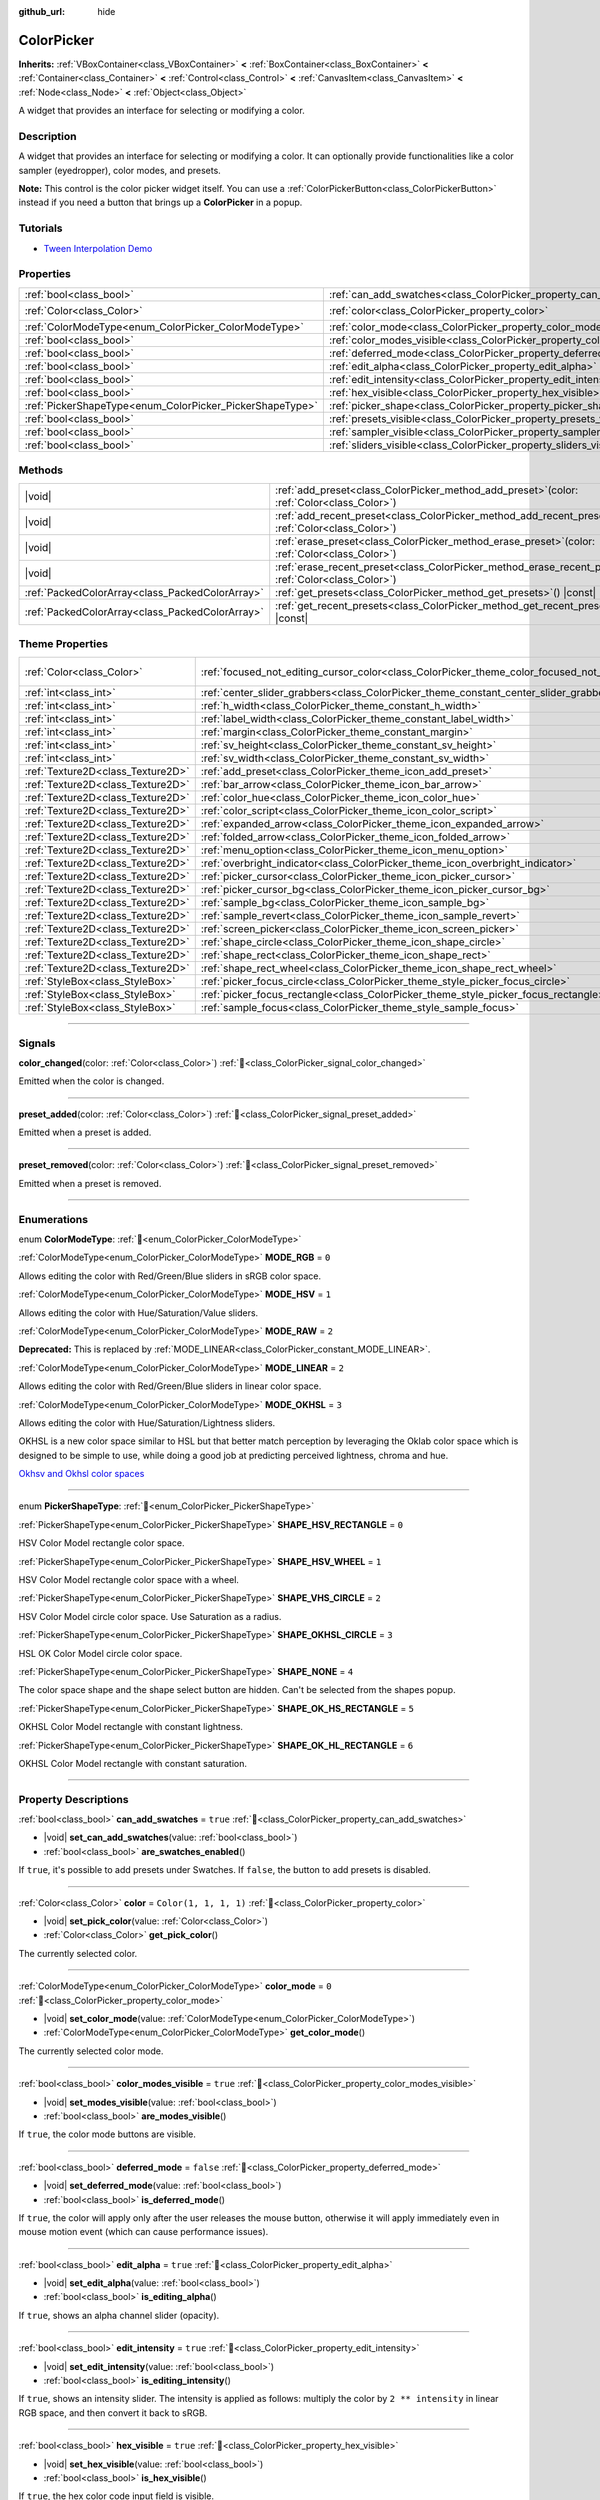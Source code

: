 :github_url: hide

.. DO NOT EDIT THIS FILE!!!
.. Generated automatically from Godot engine sources.
.. Generator: https://github.com/godotengine/godot/tree/master/doc/tools/make_rst.py.
.. XML source: https://github.com/godotengine/godot/tree/master/doc/classes/ColorPicker.xml.

.. _class_ColorPicker:

ColorPicker
===========

**Inherits:** :ref:`VBoxContainer<class_VBoxContainer>` **<** :ref:`BoxContainer<class_BoxContainer>` **<** :ref:`Container<class_Container>` **<** :ref:`Control<class_Control>` **<** :ref:`CanvasItem<class_CanvasItem>` **<** :ref:`Node<class_Node>` **<** :ref:`Object<class_Object>`

A widget that provides an interface for selecting or modifying a color.

.. rst-class:: classref-introduction-group

Description
-----------

A widget that provides an interface for selecting or modifying a color. It can optionally provide functionalities like a color sampler (eyedropper), color modes, and presets.

\ **Note:** This control is the color picker widget itself. You can use a :ref:`ColorPickerButton<class_ColorPickerButton>` instead if you need a button that brings up a **ColorPicker** in a popup.

.. rst-class:: classref-introduction-group

Tutorials
---------

- `Tween Interpolation Demo <https://godotengine.org/asset-library/asset/2733>`__

.. rst-class:: classref-reftable-group

Properties
----------

.. table::
   :widths: auto

   +----------------------------------------------------------+----------------------------------------------------------------------------+-----------------------+
   | :ref:`bool<class_bool>`                                  | :ref:`can_add_swatches<class_ColorPicker_property_can_add_swatches>`       | ``true``              |
   +----------------------------------------------------------+----------------------------------------------------------------------------+-----------------------+
   | :ref:`Color<class_Color>`                                | :ref:`color<class_ColorPicker_property_color>`                             | ``Color(1, 1, 1, 1)`` |
   +----------------------------------------------------------+----------------------------------------------------------------------------+-----------------------+
   | :ref:`ColorModeType<enum_ColorPicker_ColorModeType>`     | :ref:`color_mode<class_ColorPicker_property_color_mode>`                   | ``0``                 |
   +----------------------------------------------------------+----------------------------------------------------------------------------+-----------------------+
   | :ref:`bool<class_bool>`                                  | :ref:`color_modes_visible<class_ColorPicker_property_color_modes_visible>` | ``true``              |
   +----------------------------------------------------------+----------------------------------------------------------------------------+-----------------------+
   | :ref:`bool<class_bool>`                                  | :ref:`deferred_mode<class_ColorPicker_property_deferred_mode>`             | ``false``             |
   +----------------------------------------------------------+----------------------------------------------------------------------------+-----------------------+
   | :ref:`bool<class_bool>`                                  | :ref:`edit_alpha<class_ColorPicker_property_edit_alpha>`                   | ``true``              |
   +----------------------------------------------------------+----------------------------------------------------------------------------+-----------------------+
   | :ref:`bool<class_bool>`                                  | :ref:`edit_intensity<class_ColorPicker_property_edit_intensity>`           | ``true``              |
   +----------------------------------------------------------+----------------------------------------------------------------------------+-----------------------+
   | :ref:`bool<class_bool>`                                  | :ref:`hex_visible<class_ColorPicker_property_hex_visible>`                 | ``true``              |
   +----------------------------------------------------------+----------------------------------------------------------------------------+-----------------------+
   | :ref:`PickerShapeType<enum_ColorPicker_PickerShapeType>` | :ref:`picker_shape<class_ColorPicker_property_picker_shape>`               | ``0``                 |
   +----------------------------------------------------------+----------------------------------------------------------------------------+-----------------------+
   | :ref:`bool<class_bool>`                                  | :ref:`presets_visible<class_ColorPicker_property_presets_visible>`         | ``true``              |
   +----------------------------------------------------------+----------------------------------------------------------------------------+-----------------------+
   | :ref:`bool<class_bool>`                                  | :ref:`sampler_visible<class_ColorPicker_property_sampler_visible>`         | ``true``              |
   +----------------------------------------------------------+----------------------------------------------------------------------------+-----------------------+
   | :ref:`bool<class_bool>`                                  | :ref:`sliders_visible<class_ColorPicker_property_sliders_visible>`         | ``true``              |
   +----------------------------------------------------------+----------------------------------------------------------------------------+-----------------------+

.. rst-class:: classref-reftable-group

Methods
-------

.. table::
   :widths: auto

   +-------------------------------------------------+-------------------------------------------------------------------------------------------------------------------+
   | |void|                                          | :ref:`add_preset<class_ColorPicker_method_add_preset>`\ (\ color\: :ref:`Color<class_Color>`\ )                   |
   +-------------------------------------------------+-------------------------------------------------------------------------------------------------------------------+
   | |void|                                          | :ref:`add_recent_preset<class_ColorPicker_method_add_recent_preset>`\ (\ color\: :ref:`Color<class_Color>`\ )     |
   +-------------------------------------------------+-------------------------------------------------------------------------------------------------------------------+
   | |void|                                          | :ref:`erase_preset<class_ColorPicker_method_erase_preset>`\ (\ color\: :ref:`Color<class_Color>`\ )               |
   +-------------------------------------------------+-------------------------------------------------------------------------------------------------------------------+
   | |void|                                          | :ref:`erase_recent_preset<class_ColorPicker_method_erase_recent_preset>`\ (\ color\: :ref:`Color<class_Color>`\ ) |
   +-------------------------------------------------+-------------------------------------------------------------------------------------------------------------------+
   | :ref:`PackedColorArray<class_PackedColorArray>` | :ref:`get_presets<class_ColorPicker_method_get_presets>`\ (\ ) |const|                                            |
   +-------------------------------------------------+-------------------------------------------------------------------------------------------------------------------+
   | :ref:`PackedColorArray<class_PackedColorArray>` | :ref:`get_recent_presets<class_ColorPicker_method_get_recent_presets>`\ (\ ) |const|                              |
   +-------------------------------------------------+-------------------------------------------------------------------------------------------------------------------+

.. rst-class:: classref-reftable-group

Theme Properties
----------------

.. table::
   :widths: auto

   +-----------------------------------+---------------------------------------------------------------------------------------------------------+---------------------------+
   | :ref:`Color<class_Color>`         | :ref:`focused_not_editing_cursor_color<class_ColorPicker_theme_color_focused_not_editing_cursor_color>` | ``Color(1, 1, 1, 0.275)`` |
   +-----------------------------------+---------------------------------------------------------------------------------------------------------+---------------------------+
   | :ref:`int<class_int>`             | :ref:`center_slider_grabbers<class_ColorPicker_theme_constant_center_slider_grabbers>`                  | ``1``                     |
   +-----------------------------------+---------------------------------------------------------------------------------------------------------+---------------------------+
   | :ref:`int<class_int>`             | :ref:`h_width<class_ColorPicker_theme_constant_h_width>`                                                | ``30``                    |
   +-----------------------------------+---------------------------------------------------------------------------------------------------------+---------------------------+
   | :ref:`int<class_int>`             | :ref:`label_width<class_ColorPicker_theme_constant_label_width>`                                        | ``10``                    |
   +-----------------------------------+---------------------------------------------------------------------------------------------------------+---------------------------+
   | :ref:`int<class_int>`             | :ref:`margin<class_ColorPicker_theme_constant_margin>`                                                  | ``4``                     |
   +-----------------------------------+---------------------------------------------------------------------------------------------------------+---------------------------+
   | :ref:`int<class_int>`             | :ref:`sv_height<class_ColorPicker_theme_constant_sv_height>`                                            | ``256``                   |
   +-----------------------------------+---------------------------------------------------------------------------------------------------------+---------------------------+
   | :ref:`int<class_int>`             | :ref:`sv_width<class_ColorPicker_theme_constant_sv_width>`                                              | ``256``                   |
   +-----------------------------------+---------------------------------------------------------------------------------------------------------+---------------------------+
   | :ref:`Texture2D<class_Texture2D>` | :ref:`add_preset<class_ColorPicker_theme_icon_add_preset>`                                              |                           |
   +-----------------------------------+---------------------------------------------------------------------------------------------------------+---------------------------+
   | :ref:`Texture2D<class_Texture2D>` | :ref:`bar_arrow<class_ColorPicker_theme_icon_bar_arrow>`                                                |                           |
   +-----------------------------------+---------------------------------------------------------------------------------------------------------+---------------------------+
   | :ref:`Texture2D<class_Texture2D>` | :ref:`color_hue<class_ColorPicker_theme_icon_color_hue>`                                                |                           |
   +-----------------------------------+---------------------------------------------------------------------------------------------------------+---------------------------+
   | :ref:`Texture2D<class_Texture2D>` | :ref:`color_script<class_ColorPicker_theme_icon_color_script>`                                          |                           |
   +-----------------------------------+---------------------------------------------------------------------------------------------------------+---------------------------+
   | :ref:`Texture2D<class_Texture2D>` | :ref:`expanded_arrow<class_ColorPicker_theme_icon_expanded_arrow>`                                      |                           |
   +-----------------------------------+---------------------------------------------------------------------------------------------------------+---------------------------+
   | :ref:`Texture2D<class_Texture2D>` | :ref:`folded_arrow<class_ColorPicker_theme_icon_folded_arrow>`                                          |                           |
   +-----------------------------------+---------------------------------------------------------------------------------------------------------+---------------------------+
   | :ref:`Texture2D<class_Texture2D>` | :ref:`menu_option<class_ColorPicker_theme_icon_menu_option>`                                            |                           |
   +-----------------------------------+---------------------------------------------------------------------------------------------------------+---------------------------+
   | :ref:`Texture2D<class_Texture2D>` | :ref:`overbright_indicator<class_ColorPicker_theme_icon_overbright_indicator>`                          |                           |
   +-----------------------------------+---------------------------------------------------------------------------------------------------------+---------------------------+
   | :ref:`Texture2D<class_Texture2D>` | :ref:`picker_cursor<class_ColorPicker_theme_icon_picker_cursor>`                                        |                           |
   +-----------------------------------+---------------------------------------------------------------------------------------------------------+---------------------------+
   | :ref:`Texture2D<class_Texture2D>` | :ref:`picker_cursor_bg<class_ColorPicker_theme_icon_picker_cursor_bg>`                                  |                           |
   +-----------------------------------+---------------------------------------------------------------------------------------------------------+---------------------------+
   | :ref:`Texture2D<class_Texture2D>` | :ref:`sample_bg<class_ColorPicker_theme_icon_sample_bg>`                                                |                           |
   +-----------------------------------+---------------------------------------------------------------------------------------------------------+---------------------------+
   | :ref:`Texture2D<class_Texture2D>` | :ref:`sample_revert<class_ColorPicker_theme_icon_sample_revert>`                                        |                           |
   +-----------------------------------+---------------------------------------------------------------------------------------------------------+---------------------------+
   | :ref:`Texture2D<class_Texture2D>` | :ref:`screen_picker<class_ColorPicker_theme_icon_screen_picker>`                                        |                           |
   +-----------------------------------+---------------------------------------------------------------------------------------------------------+---------------------------+
   | :ref:`Texture2D<class_Texture2D>` | :ref:`shape_circle<class_ColorPicker_theme_icon_shape_circle>`                                          |                           |
   +-----------------------------------+---------------------------------------------------------------------------------------------------------+---------------------------+
   | :ref:`Texture2D<class_Texture2D>` | :ref:`shape_rect<class_ColorPicker_theme_icon_shape_rect>`                                              |                           |
   +-----------------------------------+---------------------------------------------------------------------------------------------------------+---------------------------+
   | :ref:`Texture2D<class_Texture2D>` | :ref:`shape_rect_wheel<class_ColorPicker_theme_icon_shape_rect_wheel>`                                  |                           |
   +-----------------------------------+---------------------------------------------------------------------------------------------------------+---------------------------+
   | :ref:`StyleBox<class_StyleBox>`   | :ref:`picker_focus_circle<class_ColorPicker_theme_style_picker_focus_circle>`                           |                           |
   +-----------------------------------+---------------------------------------------------------------------------------------------------------+---------------------------+
   | :ref:`StyleBox<class_StyleBox>`   | :ref:`picker_focus_rectangle<class_ColorPicker_theme_style_picker_focus_rectangle>`                     |                           |
   +-----------------------------------+---------------------------------------------------------------------------------------------------------+---------------------------+
   | :ref:`StyleBox<class_StyleBox>`   | :ref:`sample_focus<class_ColorPicker_theme_style_sample_focus>`                                         |                           |
   +-----------------------------------+---------------------------------------------------------------------------------------------------------+---------------------------+

.. rst-class:: classref-section-separator

----

.. rst-class:: classref-descriptions-group

Signals
-------

.. _class_ColorPicker_signal_color_changed:

.. rst-class:: classref-signal

**color_changed**\ (\ color\: :ref:`Color<class_Color>`\ ) :ref:`🔗<class_ColorPicker_signal_color_changed>`

Emitted when the color is changed.

.. rst-class:: classref-item-separator

----

.. _class_ColorPicker_signal_preset_added:

.. rst-class:: classref-signal

**preset_added**\ (\ color\: :ref:`Color<class_Color>`\ ) :ref:`🔗<class_ColorPicker_signal_preset_added>`

Emitted when a preset is added.

.. rst-class:: classref-item-separator

----

.. _class_ColorPicker_signal_preset_removed:

.. rst-class:: classref-signal

**preset_removed**\ (\ color\: :ref:`Color<class_Color>`\ ) :ref:`🔗<class_ColorPicker_signal_preset_removed>`

Emitted when a preset is removed.

.. rst-class:: classref-section-separator

----

.. rst-class:: classref-descriptions-group

Enumerations
------------

.. _enum_ColorPicker_ColorModeType:

.. rst-class:: classref-enumeration

enum **ColorModeType**: :ref:`🔗<enum_ColorPicker_ColorModeType>`

.. _class_ColorPicker_constant_MODE_RGB:

.. rst-class:: classref-enumeration-constant

:ref:`ColorModeType<enum_ColorPicker_ColorModeType>` **MODE_RGB** = ``0``

Allows editing the color with Red/Green/Blue sliders in sRGB color space.

.. _class_ColorPicker_constant_MODE_HSV:

.. rst-class:: classref-enumeration-constant

:ref:`ColorModeType<enum_ColorPicker_ColorModeType>` **MODE_HSV** = ``1``

Allows editing the color with Hue/Saturation/Value sliders.

.. _class_ColorPicker_constant_MODE_RAW:

.. rst-class:: classref-enumeration-constant

:ref:`ColorModeType<enum_ColorPicker_ColorModeType>` **MODE_RAW** = ``2``

**Deprecated:** This is replaced by :ref:`MODE_LINEAR<class_ColorPicker_constant_MODE_LINEAR>`.



.. _class_ColorPicker_constant_MODE_LINEAR:

.. rst-class:: classref-enumeration-constant

:ref:`ColorModeType<enum_ColorPicker_ColorModeType>` **MODE_LINEAR** = ``2``

Allows editing the color with Red/Green/Blue sliders in linear color space.

.. _class_ColorPicker_constant_MODE_OKHSL:

.. rst-class:: classref-enumeration-constant

:ref:`ColorModeType<enum_ColorPicker_ColorModeType>` **MODE_OKHSL** = ``3``

Allows editing the color with Hue/Saturation/Lightness sliders.

OKHSL is a new color space similar to HSL but that better match perception by leveraging the Oklab color space which is designed to be simple to use, while doing a good job at predicting perceived lightness, chroma and hue.

\ `Okhsv and Okhsl color spaces <https://bottosson.github.io/posts/colorpicker/>`__

.. rst-class:: classref-item-separator

----

.. _enum_ColorPicker_PickerShapeType:

.. rst-class:: classref-enumeration

enum **PickerShapeType**: :ref:`🔗<enum_ColorPicker_PickerShapeType>`

.. _class_ColorPicker_constant_SHAPE_HSV_RECTANGLE:

.. rst-class:: classref-enumeration-constant

:ref:`PickerShapeType<enum_ColorPicker_PickerShapeType>` **SHAPE_HSV_RECTANGLE** = ``0``

HSV Color Model rectangle color space.

.. _class_ColorPicker_constant_SHAPE_HSV_WHEEL:

.. rst-class:: classref-enumeration-constant

:ref:`PickerShapeType<enum_ColorPicker_PickerShapeType>` **SHAPE_HSV_WHEEL** = ``1``

HSV Color Model rectangle color space with a wheel.

.. _class_ColorPicker_constant_SHAPE_VHS_CIRCLE:

.. rst-class:: classref-enumeration-constant

:ref:`PickerShapeType<enum_ColorPicker_PickerShapeType>` **SHAPE_VHS_CIRCLE** = ``2``

HSV Color Model circle color space. Use Saturation as a radius.

.. _class_ColorPicker_constant_SHAPE_OKHSL_CIRCLE:

.. rst-class:: classref-enumeration-constant

:ref:`PickerShapeType<enum_ColorPicker_PickerShapeType>` **SHAPE_OKHSL_CIRCLE** = ``3``

HSL OK Color Model circle color space.

.. _class_ColorPicker_constant_SHAPE_NONE:

.. rst-class:: classref-enumeration-constant

:ref:`PickerShapeType<enum_ColorPicker_PickerShapeType>` **SHAPE_NONE** = ``4``

The color space shape and the shape select button are hidden. Can't be selected from the shapes popup.

.. _class_ColorPicker_constant_SHAPE_OK_HS_RECTANGLE:

.. rst-class:: classref-enumeration-constant

:ref:`PickerShapeType<enum_ColorPicker_PickerShapeType>` **SHAPE_OK_HS_RECTANGLE** = ``5``

OKHSL Color Model rectangle with constant lightness.

.. _class_ColorPicker_constant_SHAPE_OK_HL_RECTANGLE:

.. rst-class:: classref-enumeration-constant

:ref:`PickerShapeType<enum_ColorPicker_PickerShapeType>` **SHAPE_OK_HL_RECTANGLE** = ``6``

OKHSL Color Model rectangle with constant saturation.

.. rst-class:: classref-section-separator

----

.. rst-class:: classref-descriptions-group

Property Descriptions
---------------------

.. _class_ColorPicker_property_can_add_swatches:

.. rst-class:: classref-property

:ref:`bool<class_bool>` **can_add_swatches** = ``true`` :ref:`🔗<class_ColorPicker_property_can_add_swatches>`

.. rst-class:: classref-property-setget

- |void| **set_can_add_swatches**\ (\ value\: :ref:`bool<class_bool>`\ )
- :ref:`bool<class_bool>` **are_swatches_enabled**\ (\ )

If ``true``, it's possible to add presets under Swatches. If ``false``, the button to add presets is disabled.

.. rst-class:: classref-item-separator

----

.. _class_ColorPicker_property_color:

.. rst-class:: classref-property

:ref:`Color<class_Color>` **color** = ``Color(1, 1, 1, 1)`` :ref:`🔗<class_ColorPicker_property_color>`

.. rst-class:: classref-property-setget

- |void| **set_pick_color**\ (\ value\: :ref:`Color<class_Color>`\ )
- :ref:`Color<class_Color>` **get_pick_color**\ (\ )

The currently selected color.

.. rst-class:: classref-item-separator

----

.. _class_ColorPicker_property_color_mode:

.. rst-class:: classref-property

:ref:`ColorModeType<enum_ColorPicker_ColorModeType>` **color_mode** = ``0`` :ref:`🔗<class_ColorPicker_property_color_mode>`

.. rst-class:: classref-property-setget

- |void| **set_color_mode**\ (\ value\: :ref:`ColorModeType<enum_ColorPicker_ColorModeType>`\ )
- :ref:`ColorModeType<enum_ColorPicker_ColorModeType>` **get_color_mode**\ (\ )

The currently selected color mode.

.. rst-class:: classref-item-separator

----

.. _class_ColorPicker_property_color_modes_visible:

.. rst-class:: classref-property

:ref:`bool<class_bool>` **color_modes_visible** = ``true`` :ref:`🔗<class_ColorPicker_property_color_modes_visible>`

.. rst-class:: classref-property-setget

- |void| **set_modes_visible**\ (\ value\: :ref:`bool<class_bool>`\ )
- :ref:`bool<class_bool>` **are_modes_visible**\ (\ )

If ``true``, the color mode buttons are visible.

.. rst-class:: classref-item-separator

----

.. _class_ColorPicker_property_deferred_mode:

.. rst-class:: classref-property

:ref:`bool<class_bool>` **deferred_mode** = ``false`` :ref:`🔗<class_ColorPicker_property_deferred_mode>`

.. rst-class:: classref-property-setget

- |void| **set_deferred_mode**\ (\ value\: :ref:`bool<class_bool>`\ )
- :ref:`bool<class_bool>` **is_deferred_mode**\ (\ )

If ``true``, the color will apply only after the user releases the mouse button, otherwise it will apply immediately even in mouse motion event (which can cause performance issues).

.. rst-class:: classref-item-separator

----

.. _class_ColorPicker_property_edit_alpha:

.. rst-class:: classref-property

:ref:`bool<class_bool>` **edit_alpha** = ``true`` :ref:`🔗<class_ColorPicker_property_edit_alpha>`

.. rst-class:: classref-property-setget

- |void| **set_edit_alpha**\ (\ value\: :ref:`bool<class_bool>`\ )
- :ref:`bool<class_bool>` **is_editing_alpha**\ (\ )

If ``true``, shows an alpha channel slider (opacity).

.. rst-class:: classref-item-separator

----

.. _class_ColorPicker_property_edit_intensity:

.. rst-class:: classref-property

:ref:`bool<class_bool>` **edit_intensity** = ``true`` :ref:`🔗<class_ColorPicker_property_edit_intensity>`

.. rst-class:: classref-property-setget

- |void| **set_edit_intensity**\ (\ value\: :ref:`bool<class_bool>`\ )
- :ref:`bool<class_bool>` **is_editing_intensity**\ (\ )

If ``true``, shows an intensity slider. The intensity is applied as follows: multiply the color by ``2 ** intensity`` in linear RGB space, and then convert it back to sRGB.

.. rst-class:: classref-item-separator

----

.. _class_ColorPicker_property_hex_visible:

.. rst-class:: classref-property

:ref:`bool<class_bool>` **hex_visible** = ``true`` :ref:`🔗<class_ColorPicker_property_hex_visible>`

.. rst-class:: classref-property-setget

- |void| **set_hex_visible**\ (\ value\: :ref:`bool<class_bool>`\ )
- :ref:`bool<class_bool>` **is_hex_visible**\ (\ )

If ``true``, the hex color code input field is visible.

.. rst-class:: classref-item-separator

----

.. _class_ColorPicker_property_picker_shape:

.. rst-class:: classref-property

:ref:`PickerShapeType<enum_ColorPicker_PickerShapeType>` **picker_shape** = ``0`` :ref:`🔗<class_ColorPicker_property_picker_shape>`

.. rst-class:: classref-property-setget

- |void| **set_picker_shape**\ (\ value\: :ref:`PickerShapeType<enum_ColorPicker_PickerShapeType>`\ )
- :ref:`PickerShapeType<enum_ColorPicker_PickerShapeType>` **get_picker_shape**\ (\ )

The shape of the color space view.

.. rst-class:: classref-item-separator

----

.. _class_ColorPicker_property_presets_visible:

.. rst-class:: classref-property

:ref:`bool<class_bool>` **presets_visible** = ``true`` :ref:`🔗<class_ColorPicker_property_presets_visible>`

.. rst-class:: classref-property-setget

- |void| **set_presets_visible**\ (\ value\: :ref:`bool<class_bool>`\ )
- :ref:`bool<class_bool>` **are_presets_visible**\ (\ )

If ``true``, the Swatches and Recent Colors presets are visible.

.. rst-class:: classref-item-separator

----

.. _class_ColorPicker_property_sampler_visible:

.. rst-class:: classref-property

:ref:`bool<class_bool>` **sampler_visible** = ``true`` :ref:`🔗<class_ColorPicker_property_sampler_visible>`

.. rst-class:: classref-property-setget

- |void| **set_sampler_visible**\ (\ value\: :ref:`bool<class_bool>`\ )
- :ref:`bool<class_bool>` **is_sampler_visible**\ (\ )

If ``true``, the color sampler and color preview are visible.

.. rst-class:: classref-item-separator

----

.. _class_ColorPicker_property_sliders_visible:

.. rst-class:: classref-property

:ref:`bool<class_bool>` **sliders_visible** = ``true`` :ref:`🔗<class_ColorPicker_property_sliders_visible>`

.. rst-class:: classref-property-setget

- |void| **set_sliders_visible**\ (\ value\: :ref:`bool<class_bool>`\ )
- :ref:`bool<class_bool>` **are_sliders_visible**\ (\ )

If ``true``, the color sliders are visible.

.. rst-class:: classref-section-separator

----

.. rst-class:: classref-descriptions-group

Method Descriptions
-------------------

.. _class_ColorPicker_method_add_preset:

.. rst-class:: classref-method

|void| **add_preset**\ (\ color\: :ref:`Color<class_Color>`\ ) :ref:`🔗<class_ColorPicker_method_add_preset>`

Adds the given color to a list of color presets. The presets are displayed in the color picker and the user will be able to select them.

\ **Note:** The presets list is only for *this* color picker.

.. rst-class:: classref-item-separator

----

.. _class_ColorPicker_method_add_recent_preset:

.. rst-class:: classref-method

|void| **add_recent_preset**\ (\ color\: :ref:`Color<class_Color>`\ ) :ref:`🔗<class_ColorPicker_method_add_recent_preset>`

Adds the given color to a list of color recent presets so that it can be picked later. Recent presets are the colors that were picked recently, a new preset is automatically created and added to recent presets when you pick a new color.

\ **Note:** The recent presets list is only for *this* color picker.

.. rst-class:: classref-item-separator

----

.. _class_ColorPicker_method_erase_preset:

.. rst-class:: classref-method

|void| **erase_preset**\ (\ color\: :ref:`Color<class_Color>`\ ) :ref:`🔗<class_ColorPicker_method_erase_preset>`

Removes the given color from the list of color presets of this color picker.

.. rst-class:: classref-item-separator

----

.. _class_ColorPicker_method_erase_recent_preset:

.. rst-class:: classref-method

|void| **erase_recent_preset**\ (\ color\: :ref:`Color<class_Color>`\ ) :ref:`🔗<class_ColorPicker_method_erase_recent_preset>`

Removes the given color from the list of color recent presets of this color picker.

.. rst-class:: classref-item-separator

----

.. _class_ColorPicker_method_get_presets:

.. rst-class:: classref-method

:ref:`PackedColorArray<class_PackedColorArray>` **get_presets**\ (\ ) |const| :ref:`🔗<class_ColorPicker_method_get_presets>`

Returns the list of colors in the presets of the color picker.

.. rst-class:: classref-item-separator

----

.. _class_ColorPicker_method_get_recent_presets:

.. rst-class:: classref-method

:ref:`PackedColorArray<class_PackedColorArray>` **get_recent_presets**\ (\ ) |const| :ref:`🔗<class_ColorPicker_method_get_recent_presets>`

Returns the list of colors in the recent presets of the color picker.

.. rst-class:: classref-section-separator

----

.. rst-class:: classref-descriptions-group

Theme Property Descriptions
---------------------------

.. _class_ColorPicker_theme_color_focused_not_editing_cursor_color:

.. rst-class:: classref-themeproperty

:ref:`Color<class_Color>` **focused_not_editing_cursor_color** = ``Color(1, 1, 1, 0.275)`` :ref:`🔗<class_ColorPicker_theme_color_focused_not_editing_cursor_color>`

Color of rectangle or circle drawn when a picker shape part is focused but not editable via keyboard or joypad. Displayed *over* the picker shape, so a partially transparent color should be used to ensure the picker shape remains visible.

.. rst-class:: classref-item-separator

----

.. _class_ColorPicker_theme_constant_center_slider_grabbers:

.. rst-class:: classref-themeproperty

:ref:`int<class_int>` **center_slider_grabbers** = ``1`` :ref:`🔗<class_ColorPicker_theme_constant_center_slider_grabbers>`

Overrides the :ref:`Slider.center_grabber<class_Slider_theme_constant_center_grabber>` theme property of the sliders.

.. rst-class:: classref-item-separator

----

.. _class_ColorPicker_theme_constant_h_width:

.. rst-class:: classref-themeproperty

:ref:`int<class_int>` **h_width** = ``30`` :ref:`🔗<class_ColorPicker_theme_constant_h_width>`

The width of the hue selection slider.

.. rst-class:: classref-item-separator

----

.. _class_ColorPicker_theme_constant_label_width:

.. rst-class:: classref-themeproperty

:ref:`int<class_int>` **label_width** = ``10`` :ref:`🔗<class_ColorPicker_theme_constant_label_width>`

The minimum width of the color labels next to sliders.

.. rst-class:: classref-item-separator

----

.. _class_ColorPicker_theme_constant_margin:

.. rst-class:: classref-themeproperty

:ref:`int<class_int>` **margin** = ``4`` :ref:`🔗<class_ColorPicker_theme_constant_margin>`

The margin around the **ColorPicker**.

.. rst-class:: classref-item-separator

----

.. _class_ColorPicker_theme_constant_sv_height:

.. rst-class:: classref-themeproperty

:ref:`int<class_int>` **sv_height** = ``256`` :ref:`🔗<class_ColorPicker_theme_constant_sv_height>`

The height of the saturation-value selection box.

.. rst-class:: classref-item-separator

----

.. _class_ColorPicker_theme_constant_sv_width:

.. rst-class:: classref-themeproperty

:ref:`int<class_int>` **sv_width** = ``256`` :ref:`🔗<class_ColorPicker_theme_constant_sv_width>`

The width of the saturation-value selection box.

.. rst-class:: classref-item-separator

----

.. _class_ColorPicker_theme_icon_add_preset:

.. rst-class:: classref-themeproperty

:ref:`Texture2D<class_Texture2D>` **add_preset** :ref:`🔗<class_ColorPicker_theme_icon_add_preset>`

The icon for the "Add Preset" button.

.. rst-class:: classref-item-separator

----

.. _class_ColorPicker_theme_icon_bar_arrow:

.. rst-class:: classref-themeproperty

:ref:`Texture2D<class_Texture2D>` **bar_arrow** :ref:`🔗<class_ColorPicker_theme_icon_bar_arrow>`

The texture for the arrow grabber.

.. rst-class:: classref-item-separator

----

.. _class_ColorPicker_theme_icon_color_hue:

.. rst-class:: classref-themeproperty

:ref:`Texture2D<class_Texture2D>` **color_hue** :ref:`🔗<class_ColorPicker_theme_icon_color_hue>`

Custom texture for the hue selection slider on the right.

.. rst-class:: classref-item-separator

----

.. _class_ColorPicker_theme_icon_color_script:

.. rst-class:: classref-themeproperty

:ref:`Texture2D<class_Texture2D>` **color_script** :ref:`🔗<class_ColorPicker_theme_icon_color_script>`

The icon for the button that switches color text to hexadecimal.

.. rst-class:: classref-item-separator

----

.. _class_ColorPicker_theme_icon_expanded_arrow:

.. rst-class:: classref-themeproperty

:ref:`Texture2D<class_Texture2D>` **expanded_arrow** :ref:`🔗<class_ColorPicker_theme_icon_expanded_arrow>`

The icon for color preset drop down menu when expanded.

.. rst-class:: classref-item-separator

----

.. _class_ColorPicker_theme_icon_folded_arrow:

.. rst-class:: classref-themeproperty

:ref:`Texture2D<class_Texture2D>` **folded_arrow** :ref:`🔗<class_ColorPicker_theme_icon_folded_arrow>`

The icon for color preset drop down menu when folded.

.. rst-class:: classref-item-separator

----

.. _class_ColorPicker_theme_icon_menu_option:

.. rst-class:: classref-themeproperty

:ref:`Texture2D<class_Texture2D>` **menu_option** :ref:`🔗<class_ColorPicker_theme_icon_menu_option>`

The icon for color preset option menu.

.. rst-class:: classref-item-separator

----

.. _class_ColorPicker_theme_icon_overbright_indicator:

.. rst-class:: classref-themeproperty

:ref:`Texture2D<class_Texture2D>` **overbright_indicator** :ref:`🔗<class_ColorPicker_theme_icon_overbright_indicator>`

The indicator used to signalize that the color value is outside the 0-1 range.

.. rst-class:: classref-item-separator

----

.. _class_ColorPicker_theme_icon_picker_cursor:

.. rst-class:: classref-themeproperty

:ref:`Texture2D<class_Texture2D>` **picker_cursor** :ref:`🔗<class_ColorPicker_theme_icon_picker_cursor>`

The image displayed over the color box/circle (depending on the :ref:`picker_shape<class_ColorPicker_property_picker_shape>`), marking the currently selected color.

.. rst-class:: classref-item-separator

----

.. _class_ColorPicker_theme_icon_picker_cursor_bg:

.. rst-class:: classref-themeproperty

:ref:`Texture2D<class_Texture2D>` **picker_cursor_bg** :ref:`🔗<class_ColorPicker_theme_icon_picker_cursor_bg>`

The fill image displayed behind the picker cursor.

.. rst-class:: classref-item-separator

----

.. _class_ColorPicker_theme_icon_sample_bg:

.. rst-class:: classref-themeproperty

:ref:`Texture2D<class_Texture2D>` **sample_bg** :ref:`🔗<class_ColorPicker_theme_icon_sample_bg>`

Background panel for the color preview box (visible when the color is translucent).

.. rst-class:: classref-item-separator

----

.. _class_ColorPicker_theme_icon_sample_revert:

.. rst-class:: classref-themeproperty

:ref:`Texture2D<class_Texture2D>` **sample_revert** :ref:`🔗<class_ColorPicker_theme_icon_sample_revert>`

The icon for the revert button (visible on the middle of the "old" color when it differs from the currently selected color). This icon is modulated with a dark color if the "old" color is bright enough, so the icon should be bright to ensure visibility in both scenarios.

.. rst-class:: classref-item-separator

----

.. _class_ColorPicker_theme_icon_screen_picker:

.. rst-class:: classref-themeproperty

:ref:`Texture2D<class_Texture2D>` **screen_picker** :ref:`🔗<class_ColorPicker_theme_icon_screen_picker>`

The icon for the screen color picker button.

.. rst-class:: classref-item-separator

----

.. _class_ColorPicker_theme_icon_shape_circle:

.. rst-class:: classref-themeproperty

:ref:`Texture2D<class_Texture2D>` **shape_circle** :ref:`🔗<class_ColorPicker_theme_icon_shape_circle>`

The icon for circular picker shapes.

.. rst-class:: classref-item-separator

----

.. _class_ColorPicker_theme_icon_shape_rect:

.. rst-class:: classref-themeproperty

:ref:`Texture2D<class_Texture2D>` **shape_rect** :ref:`🔗<class_ColorPicker_theme_icon_shape_rect>`

The icon for rectangular picker shapes.

.. rst-class:: classref-item-separator

----

.. _class_ColorPicker_theme_icon_shape_rect_wheel:

.. rst-class:: classref-themeproperty

:ref:`Texture2D<class_Texture2D>` **shape_rect_wheel** :ref:`🔗<class_ColorPicker_theme_icon_shape_rect_wheel>`

The icon for rectangular wheel picker shapes.

.. rst-class:: classref-item-separator

----

.. _class_ColorPicker_theme_style_picker_focus_circle:

.. rst-class:: classref-themeproperty

:ref:`StyleBox<class_StyleBox>` **picker_focus_circle** :ref:`🔗<class_ColorPicker_theme_style_picker_focus_circle>`

The :ref:`StyleBox<class_StyleBox>` used when the circle-shaped part of the picker is focused. Displayed *over* the picker shape, so a partially transparent :ref:`StyleBox<class_StyleBox>` should be used to ensure the picker shape remains visible. A :ref:`StyleBox<class_StyleBox>` that represents an outline or an underline works well for this purpose. To disable the focus visual effect, assign a :ref:`StyleBoxEmpty<class_StyleBoxEmpty>` resource. Note that disabling the focus visual effect will harm keyboard/controller navigation usability, so this is not recommended for accessibility reasons.

.. rst-class:: classref-item-separator

----

.. _class_ColorPicker_theme_style_picker_focus_rectangle:

.. rst-class:: classref-themeproperty

:ref:`StyleBox<class_StyleBox>` **picker_focus_rectangle** :ref:`🔗<class_ColorPicker_theme_style_picker_focus_rectangle>`

The :ref:`StyleBox<class_StyleBox>` used when the rectangle-shaped part of the picker is focused. Displayed *over* the picker shape, so a partially transparent :ref:`StyleBox<class_StyleBox>` should be used to ensure the picker shape remains visible. A :ref:`StyleBox<class_StyleBox>` that represents an outline or an underline works well for this purpose. To disable the focus visual effect, assign a :ref:`StyleBoxEmpty<class_StyleBoxEmpty>` resource. Note that disabling the focus visual effect will harm keyboard/controller navigation usability, so this is not recommended for accessibility reasons.

.. rst-class:: classref-item-separator

----

.. _class_ColorPicker_theme_style_sample_focus:

.. rst-class:: classref-themeproperty

:ref:`StyleBox<class_StyleBox>` **sample_focus** :ref:`🔗<class_ColorPicker_theme_style_sample_focus>`

The :ref:`StyleBox<class_StyleBox>` used for the old color sample part when it is focused. Displayed *over* the sample, so a partially transparent :ref:`StyleBox<class_StyleBox>` should be used to ensure the picker shape remains visible. A :ref:`StyleBox<class_StyleBox>` that represents an outline or an underline works well for this purpose. To disable the focus visual effect, assign a :ref:`StyleBoxEmpty<class_StyleBoxEmpty>` resource. Note that disabling the focus visual effect will harm keyboard/controller navigation usability, so this is not recommended for accessibility reasons.

.. |virtual| replace:: :abbr:`virtual (This method should typically be overridden by the user to have any effect.)`
.. |required| replace:: :abbr:`required (This method is required to be overridden when extending its base class.)`
.. |const| replace:: :abbr:`const (This method has no side effects. It doesn't modify any of the instance's member variables.)`
.. |vararg| replace:: :abbr:`vararg (This method accepts any number of arguments after the ones described here.)`
.. |constructor| replace:: :abbr:`constructor (This method is used to construct a type.)`
.. |static| replace:: :abbr:`static (This method doesn't need an instance to be called, so it can be called directly using the class name.)`
.. |operator| replace:: :abbr:`operator (This method describes a valid operator to use with this type as left-hand operand.)`
.. |bitfield| replace:: :abbr:`BitField (This value is an integer composed as a bitmask of the following flags.)`
.. |void| replace:: :abbr:`void (No return value.)`
